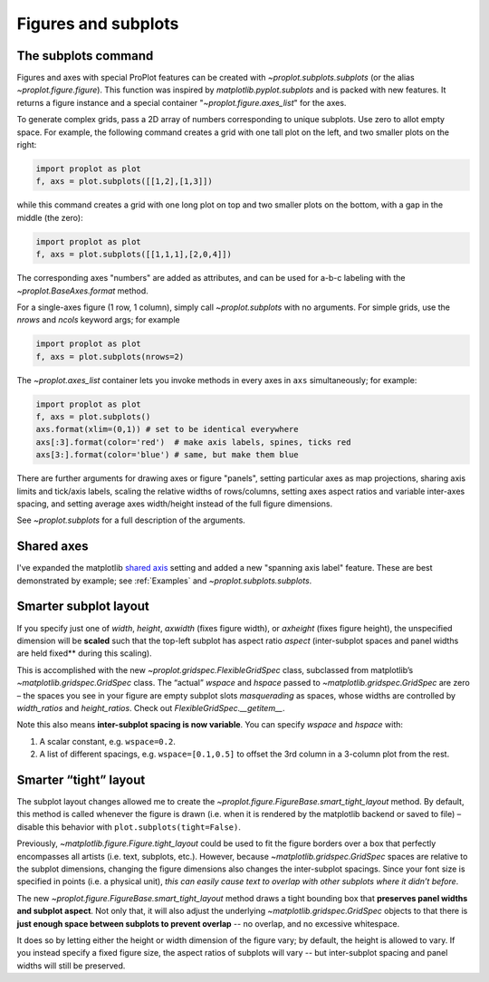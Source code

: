Figures and subplots
====================

The subplots command
--------------------
Figures and axes with special ProPlot features can be created with `~proplot.subplots.subplots` (or the alias `~proplot.figure.figure`). This function was inspired by `matplotlib.pyplot.subplots` and is packed with new features. It returns a figure instance and a special container "`~proplot.figure.axes_list`" for the axes.

To generate complex grids, pass a 2D array of numbers corresponding to unique subplots. Use zero to allot empty space. For example, the following command creates a grid with one tall plot on the left, and two smaller plots on the right:

.. code-block:: python

   import proplot as plot
   f, axs = plot.subplots([[1,2],[1,3]])

while this command creates a grid with one long plot on top and two smaller plots on the bottom, with a gap in the middle (the zero):

.. code-block:: python

   import proplot as plot
   f, axs = plot.subplots([[1,1,1],[2,0,4]])

The corresponding axes "numbers" are added as attributes, and can be used for a-b-c labeling with the `~proplot.BaseAxes.format` method.

For a single-axes figure (1 row, 1 column), simply call `~proplot.subplots` with no arguments. For simple grids, use the `nrows` and `ncols` keyword args; for example

.. code-block:: python

   import proplot as plot
   f, axs = plot.subplots(nrows=2)

The `~proplot.axes_list` container lets you invoke methods in every axes in ``axs`` simultaneously; for example:

.. code-block:: python

   import proplot as plot
   f, axs = plot.subplots()
   axs.format(xlim=(0,1)) # set to be identical everywhere
   axs[:3].format(color='red')  # make axis labels, spines, ticks red
   axs[3:].format(color='blue') # same, but make them blue

There are further arguments for drawing axes or figure "panels", setting particular axes
as map projections, sharing axis limits and tick/axis labels, scaling the
relative widths of rows/columns, setting axes aspect ratios and variable inter-axes
spacing, and setting average axes width/height instead of the full figure dimensions.

See `~proplot.subplots` for a full description of the arguments.

Shared axes
-----------
I've expanded the matplotlib `shared axis <https://matplotlib.org/examples/pylab_examples/shared_axis_demo.html>`_ setting and added a new "spanning axis label" feature. These
are best demonstrated by example; see :ref:`Examples` and `~proplot.subplots.subplots`.

Smarter subplot layout
----------------------

If you specify just one of `width`, `height`, `axwidth` (fixes
figure width), or `axheight` (fixes figure height), the unspecified
dimension will be **scaled** such that the top-left subplot has aspect
ratio `aspect` (inter-subplot spaces and panel widths are held fixed** during
this scaling).

This is accomplished with the new `~proplot.gridspec.FlexibleGridSpec` class, subclassed
from matplotlib’s `~matplotlib.gridspec.GridSpec` class. The “actual” `wspace` and
`hspace` passed to `~matplotlib.gridspec.GridSpec` are zero – the spaces you see in your
figure are empty subplot slots *masquerading* as spaces, whose widths
are controlled by `width_ratios` and `height_ratios`. Check out
`FlexibleGridSpec.__getitem__`.

Note this also means **inter-subplot spacing is now variable**. You can
specify `wspace` and `hspace` with:

1. A scalar constant, e.g.  ``wspace=0.2``.
2. A list of different spacings, e.g.  ``wspace=[0.1,0.5]`` to offset the 3rd column in a 3-column plot from the rest.

Smarter “tight” layout
----------------------

The subplot layout changes allowed me to create the
`~proplot.figure.FigureBase.smart_tight_layout` method. By default, this method is called
whenever the figure is drawn (i.e. when it is rendered by the
matplotlib backend or saved to file) – disable this behavior with
``plot.subplots(tight=False)``.

Previously, `~matplotlib.figure.Figure.tight_layout` could be used to fit the figure borders
over a box that perfectly encompasses all artists (i.e. text, subplots,
etc.). However, because `~matplotlib.gridspec.GridSpec` spaces are relative to the subplot
dimensions, changing the figure dimensions also changes the
inter-subplot spacings. Since your font size is specified in points
(i.e. a physical unit), *this can easily cause text to overlap with
other subplots where it didn’t before*.

The new `~proplot.figure.FigureBase.smart_tight_layout` method draws a tight bounding box that
**preserves panel widths and subplot aspect**. Not only that, it will also
adjust the underlying `~matplotlib.gridspec.GridSpec` objects to that there is **just enough space between subplots to prevent overlap** -- no overlap, and no excessive whitespace.

It does so by letting either the height or width dimension of the figure vary;
by default, the height is allowed to vary. If you instead specify a fixed figure
size, the aspect ratios of subplots will vary -- but inter-subplot spacing and panel widths
will still be preserved.

